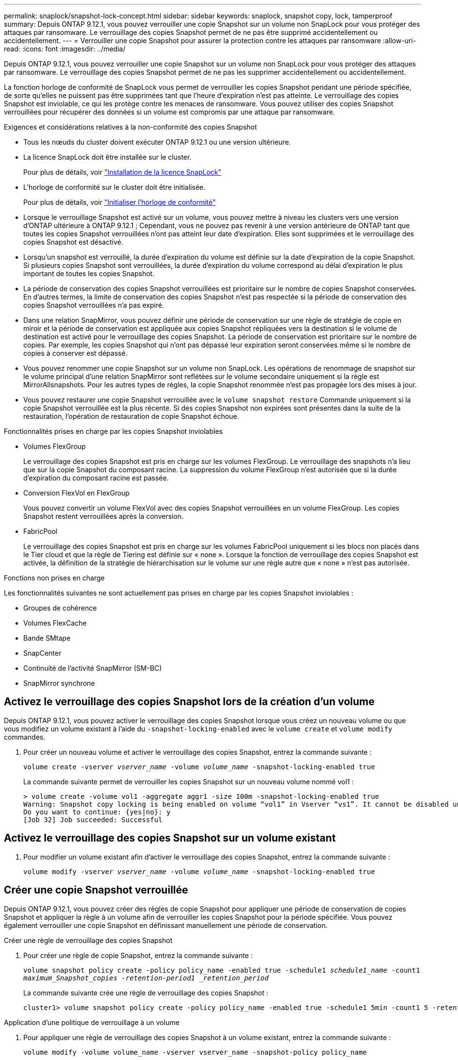 ---
permalink: snaplock/snapshot-lock-concept.html 
sidebar: sidebar 
keywords: snaplock, snapshot copy, lock, tamperproof 
summary: Depuis ONTAP 9.12.1, vous pouvez verrouiller une copie Snapshot sur un volume non SnapLock pour vous protéger des attaques par ransomware. Le verrouillage des copies Snapshot permet de ne pas être supprimé accidentellement ou accidentellement. 
---
= Verrouiller une copie Snapshot pour assurer la protection contre les attaques par ransomware
:allow-uri-read: 
:icons: font
:imagesdir: ../media/


[role="lead"]
Depuis ONTAP 9.12.1, vous pouvez verrouiller une copie Snapshot sur un volume non SnapLock pour vous protéger des attaques par ransomware. Le verrouillage des copies Snapshot permet de ne pas les supprimer accidentellement ou accidentellement.

La fonction horloge de conformité de SnapLock vous permet de verrouiller les copies Snapshot pendant une période spécifiée, de sorte qu'elles ne puissent pas être supprimées tant que l'heure d'expiration n'est pas atteinte. Le verrouillage des copies Snapshot est inviolable, ce qui les protège contre les menaces de ransomware. Vous pouvez utiliser des copies Snapshot verrouillées pour récupérer des données si un volume est compromis par une attaque par ransomware.

.Exigences et considérations relatives à la non-conformité des copies Snapshot
* Tous les nœuds du cluster doivent exécuter ONTAP 9.12.1 ou une version ultérieure.
* La licence SnapLock doit être installée sur le cluster.
+
Pour plus de détails, voir link:https://docs.netapp.com/us-en/ontap/snaplock/install-license-task.html["Installation de la licence SnapLock"]

* L'horloge de conformité sur le cluster doit être initialisée.
+
Pour plus de détails, voir link:https://docs.netapp.com/us-en/ontap/snaplock/initialize-complianceclock-task.html["Initialiser l'horloge de conformité"]

* Lorsque le verrouillage Snapshot est activé sur un volume, vous pouvez mettre à niveau les clusters vers une version d'ONTAP ultérieure à ONTAP 9.12.1 ; Cependant, vous ne pouvez pas revenir à une version antérieure de ONTAP tant que toutes les copies Snapshot verrouillées n'ont pas atteint leur date d'expiration. Elles sont supprimées et le verrouillage des copies Snapshot est désactivé.
* Lorsqu'un snapshot est verrouillé, la durée d'expiration du volume est définie sur la date d'expiration de la copie Snapshot. Si plusieurs copies Snapshot sont verrouillées, la durée d'expiration du volume correspond au délai d'expiration le plus important de toutes les copies Snapshot.
* La période de conservation des copies Snapshot verrouillées est prioritaire sur le nombre de copies Snapshot conservées. En d'autres termes, la limite de conservation des copies Snapshot n'est pas respectée si la période de conservation des copies Snapshot verrouillées n'a pas expiré.
* Dans une relation SnapMirror, vous pouvez définir une période de conservation sur une règle de stratégie de copie en miroir et la période de conservation est appliquée aux copies Snapshot répliquées vers la destination si le volume de destination est activé pour le verrouillage des copies Snapshot. La période de conservation est prioritaire sur le nombre de copies. Par exemple, les copies Snapshot qui n'ont pas dépassé leur expiration seront conservées même si le nombre de copies à conserver est dépassé.
* Vous pouvez renommer une copie Snapshot sur un volume non SnapLock. Les opérations de renommage de snapshot sur le volume principal d'une relation SnapMirror sont reflétées sur le volume secondaire uniquement si la règle est MirrorAllsnapshots. Pour les autres types de règles, la copie Snapshot renommée n'est pas propagée lors des mises à jour.
* Vous pouvez restaurer une copie Snapshot verrouillée avec le `volume snapshot restore` Commande uniquement si la copie Snapshot verrouillée est la plus récente. Si des copies Snapshot non expirées sont présentes dans la suite de la restauration, l'opération de restauration de copie Snapshot échoue.


.Fonctionnalités prises en charge par les copies Snapshot inviolables
* Volumes FlexGroup
+
Le verrouillage des copies Snapshot est pris en charge sur les volumes FlexGroup. Le verrouillage des snapshots n'a lieu que sur la copie Snapshot du composant racine. La suppression du volume FlexGroup n'est autorisée que si la durée d'expiration du composant racine est passée.

* Conversion FlexVol en FlexGroup
+
Vous pouvez convertir un volume FlexVol avec des copies Snapshot verrouillées en un volume FlexGroup. Les copies Snapshot restent verrouillées après la conversion.

* FabricPool
+
Le verrouillage des copies Snapshot est pris en charge sur les volumes FabricPool uniquement si les blocs non placés dans le Tier cloud et que la règle de Tiering est définie sur « none ». Lorsque la fonction de verrouillage des copies Snapshot est activée, la définition de la stratégie de hiérarchisation sur le volume sur une règle autre que « none » n'est pas autorisée.



.Fonctions non prises en charge
Les fonctionnalités suivantes ne sont actuellement pas prises en charge par les copies Snapshot inviolables :

* Groupes de cohérence
* Volumes FlexCache
* Bande SMtape
* SnapCenter
* Continuité de l'activité SnapMirror (SM-BC)
* SnapMirror synchrone




== Activez le verrouillage des copies Snapshot lors de la création d'un volume

Depuis ONTAP 9.12.1, vous pouvez activer le verrouillage des copies Snapshot lorsque vous créez un nouveau volume ou que vous modifiez un volume existant à l'aide du `-snapshot-locking-enabled` avec le `volume create` et `volume modify` commandes.

. Pour créer un nouveau volume et activer le verrouillage des copies Snapshot, entrez la commande suivante :
+
`volume create -vserver _vserver_name_ -volume _volume_name_ -snapshot-locking-enabled true`

+
La commande suivante permet de verrouiller les copies Snapshot sur un nouveau volume nommé vol1 :

+
[listing]
----
> volume create -volume vol1 -aggregate aggr1 -size 100m -snapshot-locking-enabled true
Warning: Snapshot copy locking is being enabled on volume “vol1” in Vserver “vs1”. It cannot be disabled until all locked Snapshot copies are past their expiry time. A volume with unexpired locked Snapshot copies cannot be deleted.
Do you want to continue: {yes|no}: y
[Job 32] Job succeeded: Successful
----




== Activez le verrouillage des copies Snapshot sur un volume existant

. Pour modifier un volume existant afin d'activer le verrouillage des copies Snapshot, entrez la commande suivante :
+
`volume modify -vserver _vserver_name_ -volume _volume_name_ -snapshot-locking-enabled true`





== Créer une copie Snapshot verrouillée

Depuis ONTAP 9.12.1, vous pouvez créer des règles de copie Snapshot pour appliquer une période de conservation de copies Snapshot et appliquer la règle à un volume afin de verrouiller les copies Snapshot pour la période spécifiée. Vous pouvez également verrouiller une copie Snapshot en définissant manuellement une période de conservation.

.Créer une règle de verrouillage des copies Snapshot
. Pour créer une règle de copie Snapshot, entrez la commande suivante :
+
`volume snapshot policy create -policy policy_name -enabled true -schedule1 _schedule1_name_ -count1 _maximum_Snapshot_copies -retention-period1 _retention_period_`

+
La commande suivante crée une règle de verrouillage des copies Snapshot :

+
[listing]
----
cluster1> volume snapshot policy create -policy policy_name -enabled true -schedule1 5min -count1 5 -retention-period1 "1 months"
----


.Application d'une politique de verrouillage à un volume
. Pour appliquer une règle de verrouillage des copies Snapshot à un volume existant, entrez la commande suivante :
+
`volume modify -volume volume_name -vserver vserver_name -snapshot-policy policy_name`



.Appliquez une période de conservation à la création manuelle de copies Snapshot
. Pour créer une copie Snapshot manuellement et appliquer une période de conservation de verrouillage, entrez la commande suivante :
+
`volume snapshot create -volume _volume_name_ -snapshot _snapshot_copy_name_ -expiry-time _expiration_date_time_`

+
La commande suivante crée une nouvelle copie Snapshot et définit la période de conservation :

+
[listing]
----
cluster1> volume snapshot create -vserver vs1 -volume vol1 -snapshot snap1 -snaplock-expiry-time "11/10/2022 09:00:00"
----


.Appliquez une période de conservation à une copie Snapshot existante
. Pour appliquer manuellement une période de conservation à une copie Snapshot existante, entrez la commande suivante :
+
`volume snapshot modify-snaplock-expiry-time -volume _volume_name_ -snapshot _snapshot_copy_name_ -expiry-time _expiration_date_time_`

+
L'exemple suivant applique une période de conservation à une copie Snapshot existante :

+
[listing]
----
cluster1> volume snapshot modify-snaplock-expiry-time -volume vol1 -snapshot snap2 -expiry-time "11/10/2022 09:00:00"
----

